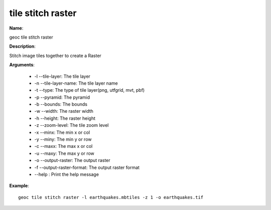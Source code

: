 tile stitch raster
==================

**Name**:

geoc tile stitch raster

**Description**:

Stitch image tiles together to create a Raster

**Arguments**:

   * -l --tile-layer: The tile layer

   * -n --tile-layer-name: The tile layer name

   * -t --type: The type of tile layer(png, utfgrid, mvt, pbf)

   * -p --pyramid: The pyramid

   * -b --bounds: The bounds

   * -w --width: The raster width

   * -h --height: The raster height

   * -z --zoom-level: The tile zoom level

   * -x --minx: The min x or col

   * -y --miny: The min y or row

   * -c --maxx: The max x or col

   * -u --maxy: The max y or row

   * -o --output-raster: The output raster

   * -f --output-raster-format: The output raster format

   * --help : Print the help message



**Example**::

    geoc tile stitch raster -l earthquakes.mbtiles -z 1 -o earthquakes.tif